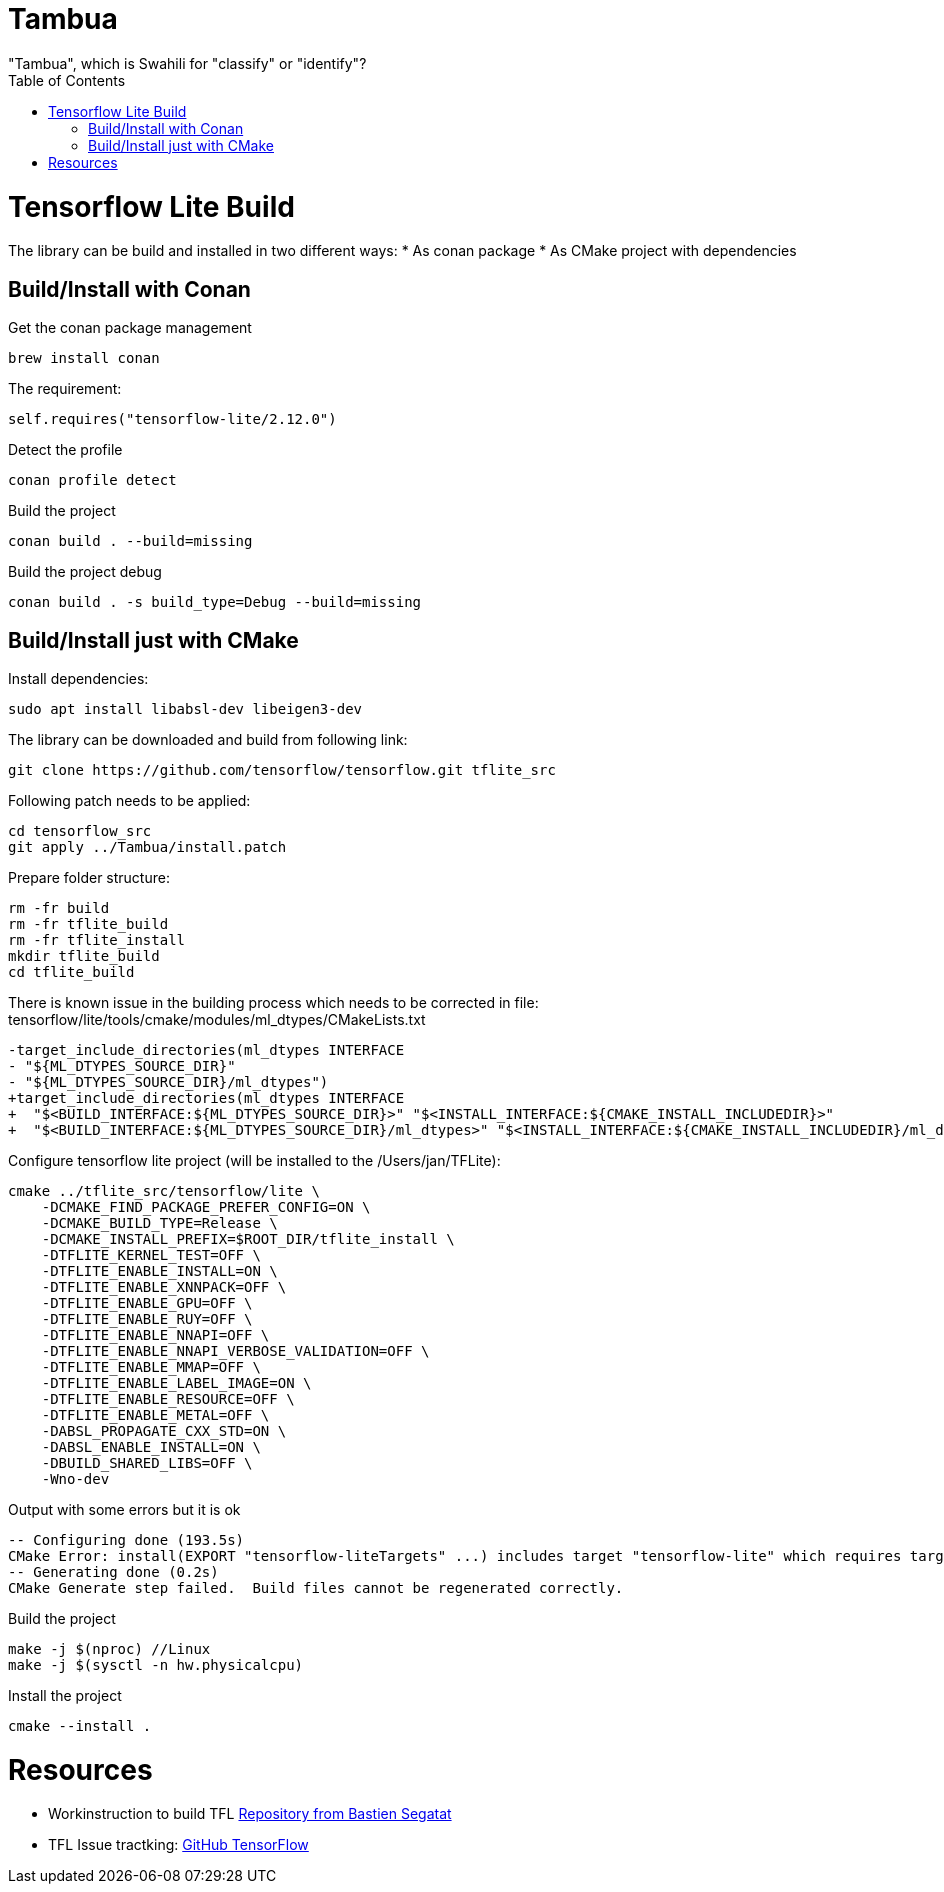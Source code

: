 :toc:

# Tambua
"Tambua", which is Swahili for "classify" or "identify"?

# Tensorflow Lite Build

The library can be build and installed in two different ways:
* As conan package
* As CMake project with dependencies

## Build/Install with Conan
Get the conan package management
----
brew install conan
----
The requirement:
----
self.requires("tensorflow-lite/2.12.0")
----
Detect the profile
----
conan profile detect
----
Build the project
----
conan build . --build=missing
----
Build the project debug
----
conan build . -s build_type=Debug --build=missing
----

## Build/Install just with CMake

Install dependencies:
----
sudo apt install libabsl-dev libeigen3-dev
----
The library can be downloaded and build from following link:
----
git clone https://github.com/tensorflow/tensorflow.git tflite_src
----
Following patch needs to be applied:
----
cd tensorflow_src
git apply ../Tambua/install.patch
----
Prepare folder structure:
----
rm -fr build
rm -fr tflite_build
rm -fr tflite_install
mkdir tflite_build
cd tflite_build
----
There is known issue in the building process which needs to be corrected in file: tensorflow/lite/tools/cmake/modules/ml_dtypes/CMakeLists.txt
----
-target_include_directories(ml_dtypes INTERFACE
- "${ML_DTYPES_SOURCE_DIR}"
- "${ML_DTYPES_SOURCE_DIR}/ml_dtypes")
+target_include_directories(ml_dtypes INTERFACE
+  "$<BUILD_INTERFACE:${ML_DTYPES_SOURCE_DIR}>" "$<INSTALL_INTERFACE:${CMAKE_INSTALL_INCLUDEDIR}>"
+  "$<BUILD_INTERFACE:${ML_DTYPES_SOURCE_DIR}/ml_dtypes>" "$<INSTALL_INTERFACE:${CMAKE_INSTALL_INCLUDEDIR}/ml_dtypes>")
----
Configure tensorflow lite project (will be installed to the /Users/jan/TFLite):
----
cmake ../tflite_src/tensorflow/lite \
    -DCMAKE_FIND_PACKAGE_PREFER_CONFIG=ON \
    -DCMAKE_BUILD_TYPE=Release \
    -DCMAKE_INSTALL_PREFIX=$ROOT_DIR/tflite_install \
    -DTFLITE_KERNEL_TEST=OFF \
    -DTFLITE_ENABLE_INSTALL=ON \
    -DTFLITE_ENABLE_XNNPACK=OFF \
    -DTFLITE_ENABLE_GPU=OFF \
    -DTFLITE_ENABLE_RUY=OFF \
    -DTFLITE_ENABLE_NNAPI=OFF \
    -DTFLITE_ENABLE_NNAPI_VERBOSE_VALIDATION=OFF \
    -DTFLITE_ENABLE_MMAP=OFF \
    -DTFLITE_ENABLE_LABEL_IMAGE=ON \
    -DTFLITE_ENABLE_RESOURCE=OFF \
    -DTFLITE_ENABLE_METAL=OFF \
    -DABSL_PROPAGATE_CXX_STD=ON \
    -DABSL_ENABLE_INSTALL=ON \
    -DBUILD_SHARED_LIBS=OFF \
    -Wno-dev
----
Output with some errors but it is ok
----
-- Configuring done (193.5s)
CMake Error: install(EXPORT "tensorflow-liteTargets" ...) includes target "tensorflow-lite" which requires target "ruy" that is not in any export set.
-- Generating done (0.2s)
CMake Generate step failed.  Build files cannot be regenerated correctly.
----
Build the project
----
make -j $(nproc) //Linux
make -j $(sysctl -n hw.physicalcpu)
----
Install the project
----
cmake --install .
----

# Resources

* Workinstruction to build TFL link:https://github.com/bastien-sagetat/photohead/blob/main/doc/soft_requirements.md[Repository from Bastien Segatat]
* TFL Issue tractking: link:https://github.com/tensorflow/tensorflow/issues/62381[GitHub TensorFlow]


